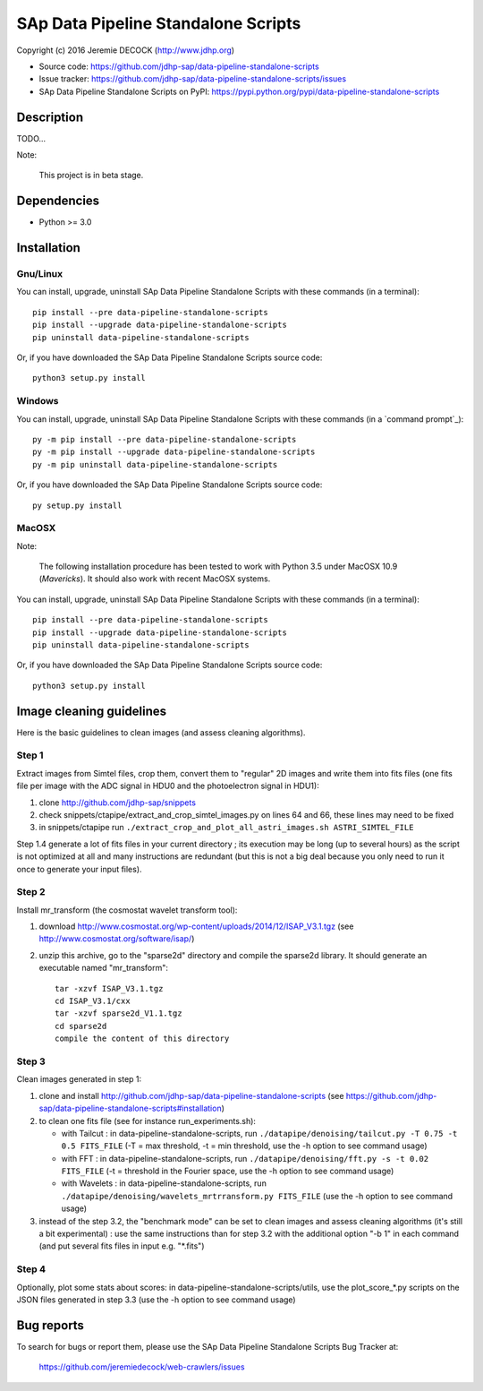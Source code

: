 ====================================
SAp Data Pipeline Standalone Scripts
====================================

Copyright (c) 2016 Jeremie DECOCK (http://www.jdhp.org)


* Source code: https://github.com/jdhp-sap/data-pipeline-standalone-scripts
* Issue tracker: https://github.com/jdhp-sap/data-pipeline-standalone-scripts/issues
* SAp Data Pipeline Standalone Scripts on PyPI: https://pypi.python.org/pypi/data-pipeline-standalone-scripts


Description
===========

TODO...

Note:

    This project is in beta stage.


Dependencies
============

-  Python >= 3.0

.. _install:

Installation
============

Gnu/Linux
---------

You can install, upgrade, uninstall SAp Data Pipeline Standalone Scripts with
these commands (in a terminal)::

    pip install --pre data-pipeline-standalone-scripts
    pip install --upgrade data-pipeline-standalone-scripts
    pip uninstall data-pipeline-standalone-scripts

Or, if you have downloaded the SAp Data Pipeline Standalone Scripts source code::

    python3 setup.py install

.. There's also a package for Debian/Ubuntu::
.. 
..     sudo apt-get install data-pipeline-standalone-scripts

Windows
-------

You can install, upgrade, uninstall SAp Data Pipeline Standalone Scripts with
these commands (in a `command prompt`_)::

    py -m pip install --pre data-pipeline-standalone-scripts
    py -m pip install --upgrade data-pipeline-standalone-scripts
    py -m pip uninstall data-pipeline-standalone-scripts

Or, if you have downloaded the SAp Data Pipeline Standalone Scripts source code::

    py setup.py install

MacOSX
-------

Note:

    The following installation procedure has been tested to work with Python
    3.5 under MacOSX 10.9 (*Mavericks*).
    It should also work with recent MacOSX systems.

You can install, upgrade, uninstall SAp Data Pipeline Standalone Scripts with
these commands (in a terminal)::

    pip install --pre data-pipeline-standalone-scripts
    pip install --upgrade data-pipeline-standalone-scripts
    pip uninstall data-pipeline-standalone-scripts

Or, if you have downloaded the SAp Data Pipeline Standalone Scripts source code::

    python3 setup.py install

Image cleaning guidelines
=========================

Here is the basic guidelines to clean images (and assess cleaning algorithms).

Step 1
------

Extract images from Simtel files, crop them, convert them to "regular" 2D
images and write them into fits files (one fits file per image with the ADC
signal in HDU0 and the photoelectron signal in HDU1):

1. clone http://github.com/jdhp-sap/snippets
2. check snippets/ctapipe/extract_and_crop_simtel_images.py on lines 64 and 66,
   these lines may need to be fixed
3. in snippets/ctapipe run ``./extract_crop_and_plot_all_astri_images.sh ASTRI_SIMTEL_FILE``

Step 1.4 generate a lot of fits files in your current directory ;
its execution may be long (up to several hours) as the script is not optimized
at all and many instructions are redundant (but this is not a big deal because
you only need to run it once to generate your input files).

Step 2
------

Install mr_transform (the cosmostat wavelet transform tool):

1. download http://www.cosmostat.org/wp-content/uploads/2014/12/ISAP_V3.1.tgz (see http://www.cosmostat.org/software/isap/)
2. unzip this archive, go to the "sparse2d" directory and compile the sparse2d
   library. It should generate an executable named "mr_transform"::

    tar -xzvf ISAP_V3.1.tgz
    cd ISAP_V3.1/cxx
    tar -xzvf sparse2d_V1.1.tgz
    cd sparse2d
    compile the content of this directory

Step 3
------

Clean images generated in step 1:

1. clone and install
   http://github.com/jdhp-sap/data-pipeline-standalone-scripts (see
   https://github.com/jdhp-sap/data-pipeline-standalone-scripts#installation)
2. to clean one fits file (see for instance run_experiments.sh):

   - with Tailcut : in data-pipeline-standalone-scripts, run ``./datapipe/denoising/tailcut.py -T 0.75 -t 0.5 FITS_FILE`` (-T = max threshold, -t = min threshold, use the -h option to see command usage)
   - with FFT : in data-pipeline-standalone-scripts, run ``./datapipe/denoising/fft.py -s -t 0.02 FITS_FILE`` (-t = threshold in the Fourier space, use the -h option to see command usage)
   - with Wavelets : in data-pipeline-standalone-scripts, run ``./datapipe/denoising/wavelets_mrtrransform.py FITS_FILE`` (use the -h option to see command usage)

3. instead of the step 3.2, the "benchmark mode" can be set to clean
   images and assess cleaning algorithms (it's still a bit experimental) : use
   the same instructions than for step 3.2 with the additional option "-b 1" in
   each command (and put several fits files in input e.g. "*.fits")

Step 4
------

Optionally, plot some stats about scores:
in data-pipeline-standalone-scripts/utils, use the plot_score_*.py scripts on
the JSON files generated in step 3.3 (use the -h option to see command usage)


Bug reports
===========

To search for bugs or report them, please use the SAp Data Pipeline Standalone
Scripts Bug Tracker at:

    https://github.com/jeremiedecock/web-crawlers/issues

